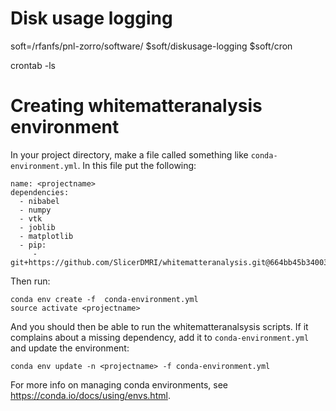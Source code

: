 #+OPTIONS: toc:2

* Disk usage logging

soft=/rfanfs/pnl-zorro/software/
$soft/diskusage-logging
$soft/cron

crontab -ls

* Creating whitematteranalysis environment

In your project directory, make a file called something like ~conda-environment.yml~.
In this file put the following:

#+BEGIN_EXAMPLE
name: <projectname>
dependencies:
  - nibabel
  - numpy
  - vtk
  - joblib
  - matplotlib
  - pip:
     - git+https://github.com/SlicerDMRI/whitematteranalysis.git@664bb45b34003689f0dccbed45cf864bb11ce4a5
#+END_EXAMPLE

Then run:

#+BEGIN_EXAMPLE
conda env create -f  conda-environment.yml
source activate <projectname>
#+END_EXAMPLE

And you should then be able to run the whitematteranalsysis scripts. If it
complains about a missing dependency, add it to ~conda-environment.yml~ and
update the environment:

#+BEGIN_EXAMPLE
conda env update -n <projectname> -f conda-environment.yml
#+END_EXAMPLE

For more info on managing conda environments, see https://conda.io/docs/using/envs.html.
